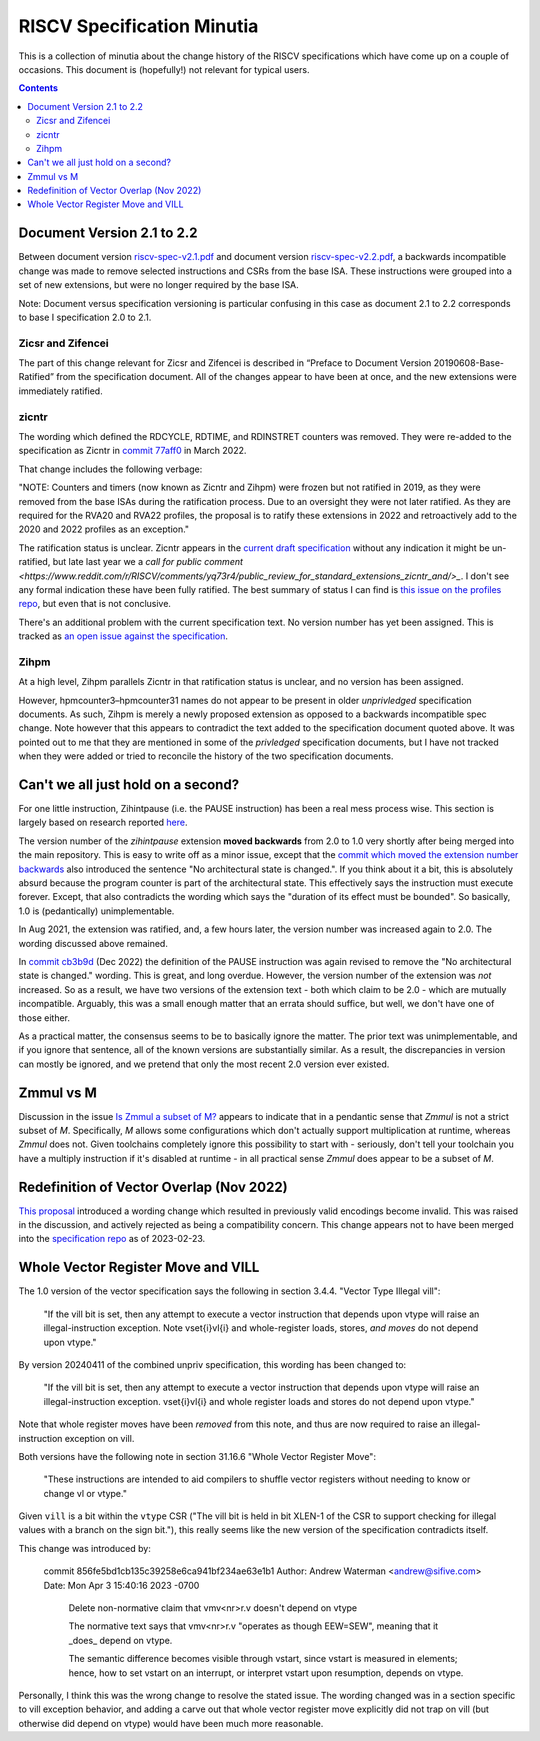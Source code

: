 ---------------------------
RISCV Specification Minutia
---------------------------

This is a collection of minutia about the change history of the RISCV specifications which have come up on a couple of occasions.  This document is (hopefully!) not relevant for typical users.  

.. contents::

Document Version 2.1 to 2.2
---------------------------

Between document version `riscv-spec-v2.1.pdf <https://github.com/riscv/riscv-isa-manual/releases/download/archive/riscv-spec-v2.1.pdf>`_  and document version `riscv-spec-v2.2.pdf <https://github.com/riscv/riscv-isa-manual/releases/download/archive/riscv-spec-v2.2.pdf>`_, a backwards incompatible change was made to remove selected instructions and CSRs from the base ISA. These instructions were grouped into a set of new extensions, but were no longer required by the base ISA.  

Note: Document versus specification versioning is particular confusing in this case as document 2.1 to 2.2 corresponds to base I specification 2.0 to 2.1.  

Zicsr and Zifencei
==================

The part of this change relevant for Zicsr and Zifencei is described in “Preface to Document Version 20190608-Base-Ratified” from the specification document.  All of the changes appear to have been at once, and the new extensions were immediately ratified.

zicntr
======

The wording which defined the RDCYCLE, RDTIME, and RDINSTRET counters was removed.  They were re-added to the specification as Zicntr in `commit 77aff0 <https://github.com/riscv/riscv-profiles/commit/77aff0b84edab1fb35dd7080a7371765d28c4da3>`_ in March 2022.

That change includes the following verbage:

"NOTE: Counters and timers (now known as Zicntr and Zihpm) were frozen
but not ratified in 2019, as they were removed from the base ISAs
during the ratification process.  Due to an oversight they were not
later ratified.  As they are required for the RVA20 and RVA22
profiles, the proposal is to ratify these extensions in 2022 and
retroactively add to the 2020 and 2022 profiles as an exception."

The ratification status is unclear. Zicntr appears in the `current draft specification <https://github.com/riscv/riscv-isa-manual/releases/tag/draft-20230131-c0b298a>`_ without any indication it might be un-ratified, but late last year we a `call for public comment <https://www.reddit.com/r/RISCV/comments/yq73r4/public_review_for_standard_extensions_zicntr_and/>_`. I don't see any formal indication these have been fully ratified.  The best summary of status I can find is `this issue on the profiles repo <https://github.com/riscv/riscv-profiles/issues/43>`_, but even that is not conclusive.

There's an additional problem with the current specification text.  No version number has yet been assigned.  This is tracked as `an open issue against the specification <https://github.com/riscv/riscv-isa-manual/issues/976>`_.

Zihpm
=====

At a high level, Zihpm parallels Zicntr in that ratification status is unclear, and no version has been assigned.

However, hpmcounter3–hpmcounter31 names do not appear to be present in older *unprivledged* specification documents.  As such, Zihpm is merely a newly proposed extension as opposed to a backwards incompatible spec change.  Note however that this appears to contradict the text added to the specification document quoted above.  It was pointed out to me that they are mentioned in some of the *privledged* specification documents, but I have not tracked when they were added or tried to reconcile the history of the two specification documents.


Can't we all just hold on a second?
-----------------------------------

For one little instruction, Zihintpause (i.e. the PAUSE instruction) has been a real mess process wise.  This section is largely based on research reported `here <https://inbox.sourceware.org/binutils/f662084e-8b42-a3f4-55b5-8641034d776a@irq.a4lg.com/>`_.

The version number of the `zihintpause` extension **moved backwards** from 2.0 to 1.0 very shortly after being merged into the main repository.  This is easy to write off as a minor issue, except that the `commit which moved the extension number backwards <https://github.com/riscv/riscv-isa-manual/commit/773a6c4cc9db7585d42ec732d5db24f930d1157a>`_ also introduced the sentence "No architectural state is changed.".  If you think about it a bit, this is absolutely absurd because the program counter is part of the architectural state.  This effectively says the instruction must execute forever.  Except, that also contradicts the wording which says the "duration of its effect must be bounded".  So basically, 1.0 is (pedantically) unimplementable.

In Aug 2021, the extension was ratified, and, a few hours later, the version number was increased again to 2.0.  The wording discussed above remained.

In `commit cb3b9d <https://github.com/riscv/riscv-isa-manual/commit/cb3b9d1dcdacefbde6602ada7a0050f5c723ddee>`_ (Dec 2022) the definition of the PAUSE instruction was again revised to remove the "No architectural state is changed." wording.  This is great, and long overdue.  However, the version number of the extension was *not* increased.  So as a result, we have two versions of the extension text - both which claim to be 2.0 - which are mutually incompatible.  Arguably, this was a small enough matter that an errata should suffice, but well, we don't have one of those either.

As a practical matter, the consensus seems to be to basically ignore the matter.  The prior text was unimplementable, and if you ignore that sentence, all of the known versions are substantially similar.  As a result, the discrepancies in version can mostly be ignored, and we pretend that only the most recent 2.0 version ever existed.

Zmmul vs M
----------

Discussion in the issue `Is Zmmul a subset of M? <https://github.com/riscv/riscv-isa-manual/issues/869>`_ appears to indicate that in a pendantic sense that `Zmmul` is not a strict subset of `M`.  Specifically, `M` allows some configurations which don't actually support multiplication at runtime, whereas `Zmmul` does not.  Given toolchains completely ignore this possibility to start with - seriously, don't tell your toolchain you have a multiply instruction if it's disabled at runtime - in all practical sense `Zmmul` does appear to be a subset of `M`.  

Redefinition of Vector Overlap (Nov 2022)
-----------------------------------------

`This proposal <https://lists.riscv.org/g/tech-vector-ext/topic/94729097#845>`_ introduced a wording change which resulted in previously valid encodings become invalid.  This was raised in the discussion, and actively rejected as being a compatibility concern.  This change appears not to have been merged into the `specification repo <https://github.com/riscv/riscv-v-spec/>`_ as of 2023-02-23.  

Whole Vector Register Move and VILL
-----------------------------------

The 1.0 version of the vector specification says the following in section 3.4.4. "Vector Type Illegal vill":

   "If the vill bit is set, then any attempt to execute a vector instruction that depends upon vtype will raise an illegal-instruction exception.  Note vset{i}vl{i} and whole-register loads, stores, *and moves* do not depend upon vtype."

By version 20240411 of the combined unpriv specification, this wording has been changed to:

   "If the vill bit is set, then any attempt to execute a vector instruction that depends upon vtype will raise an illegal-instruction exception. vset{i}vl{i} and whole register loads and stores do not depend upon vtype."

Note that whole register moves have been *removed* from this note, and thus
are now required to raise an illegal-instruction exception on vill.

Both versions have the following note in section 31.16.6 "Whole Vector Register Move":

   "These instructions are intended to aid compilers to shuffle vector registers without needing to know or change vl or vtype."

Given ``vill`` is a bit within the ``vtype`` CSR ("The vill bit is held in bit XLEN-1 of the CSR to support checking for illegal values with a branch on the sign bit."), this really seems like the new version of the specification contradicts itself.

This change was introduced by:

   commit 856fe5bd1cb135c39258e6ca941bf234ae63e1b1
   Author: Andrew Waterman <andrew@sifive.com>
   Date:   Mon Apr 3 15:40:16 2023 -0700

    Delete non-normative claim that vmv<nr>r.v doesn't depend on vtype

    The normative text says that vmv<nr>r.v "operates as though EEW=SEW",
    meaning that it _does_ depend on vtype.

    The semantic difference becomes visible through vstart, since vstart is
    measured in elements; hence, how to set vstart on an interrupt, or
    interpret vstart upon resumption, depends on vtype.

Personally, I think this was the wrong change to resolve the stated issue.
The wording changed was in a section specific to vill exception behavior,
and adding a carve out that whole vector register move explicitly
did not trap on vill (but otherwise did depend on vtype) would have been
much more reasonable.
